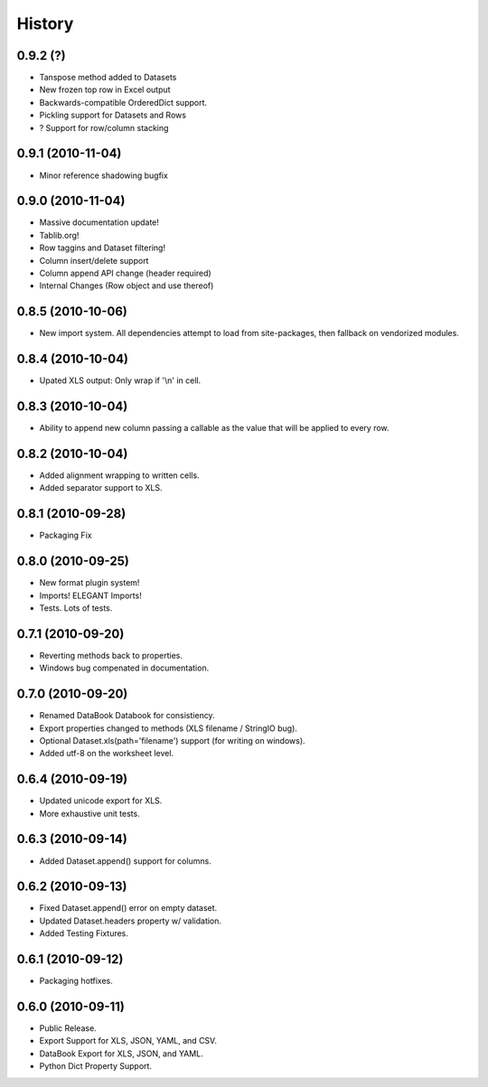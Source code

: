 History
-------

0.9.2 (?)
+++++++++

* Tanspose method added to Datasets
* New frozen top row in Excel output
* Backwards-compatible OrderedDict support.
* Pickling support for Datasets and Rows
* ? Support for row/column stacking

0.9.1 (2010-11-04)
++++++++++++++++++

* Minor reference shadowing bugfix 


0.9.0 (2010-11-04)
++++++++++++++++++

* Massive documentation update!
* Tablib.org!
* Row taggins and Dataset filtering!
* Column insert/delete support
* Column append API change (header required)
* Internal Changes (Row object and use thereof)


0.8.5 (2010-10-06)
++++++++++++++++++

* New import system. All dependencies attempt to load from site-packages,
  then fallback on vendorized modules.


0.8.4 (2010-10-04)
++++++++++++++++++

* Upated XLS output: Only wrap if '\\n' in cell.


0.8.3 (2010-10-04)
++++++++++++++++++

* Ability to append new column passing a callable 
  as the value that will be applied to every row.


0.8.2 (2010-10-04)
++++++++++++++++++

* Added alignment wrapping to written cells.
* Added separator support to XLS.


0.8.1 (2010-09-28)
++++++++++++++++++

* Packaging Fix


0.8.0 (2010-09-25)
++++++++++++++++++

* New format plugin system!
* Imports! ELEGANT Imports!
* Tests. Lots of tests.


0.7.1 (2010-09-20)
++++++++++++++++++

* Reverting methods back to properties. 
* Windows bug compenated in documentation.


0.7.0 (2010-09-20)
++++++++++++++++++

* Renamed DataBook Databook for consistiency.
* Export properties changed to methods (XLS filename / StringIO bug).
* Optional Dataset.xls(path='filename') support (for writing on windows).
* Added utf-8 on the worksheet level.


0.6.4 (2010-09-19)
++++++++++++++++++

* Updated unicode export for XLS.
* More exhaustive unit tests.


0.6.3 (2010-09-14)
++++++++++++++++++
* Added Dataset.append() support for columns.


0.6.2 (2010-09-13)
++++++++++++++++++
* Fixed Dataset.append() error on empty dataset.
* Updated Dataset.headers property w/ validation.
* Added Testing Fixtures.

0.6.1 (2010-09-12)
++++++++++++++++++

* Packaging hotfixes.


0.6.0 (2010-09-11)
++++++++++++++++++

* Public Release.
* Export Support for XLS, JSON, YAML, and CSV.
* DataBook Export for XLS, JSON, and YAML.
* Python Dict Property Support.

